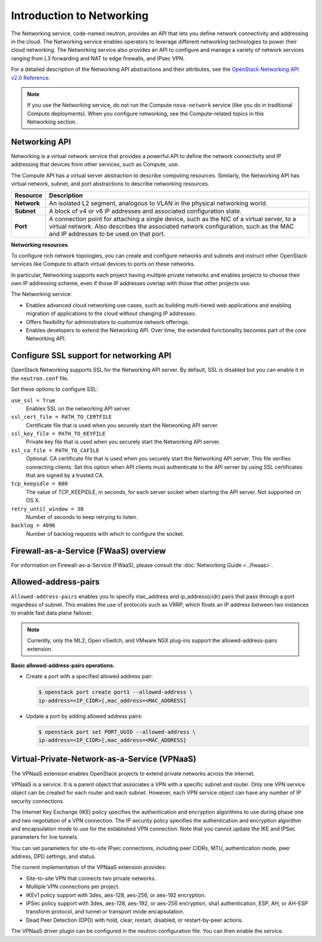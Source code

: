 ==========================
Introduction to Networking
==========================

The Networking service, code-named neutron, provides an API that lets
you define network connectivity and addressing in the cloud. The
Networking service enables operators to leverage different networking
technologies to power their cloud networking. The Networking service
also provides an API to configure and manage a variety of network
services ranging from L3 forwarding and NAT to edge firewalls, and IPsec VPN.

For a detailed description of the Networking API abstractions and their
attributes, see the `OpenStack Networking API v2.0
Reference <https://docs.openstack.org/api-ref/network/v2/>`__.

.. note::

   If you use the Networking service, do not run the Compute
   ``nova-network`` service (like you do in traditional Compute deployments).
   When you configure networking, see the Compute-related topics in this
   Networking section.

Networking API
~~~~~~~~~~~~~~

Networking is a virtual network service that provides a powerful API to
define the network connectivity and IP addressing that devices from
other services, such as Compute, use.

The Compute API has a virtual server abstraction to describe computing
resources. Similarly, the Networking API has virtual network, subnet,
and port abstractions to describe networking resources.

+---------------+-------------------------------------------------------------+
| Resource      | Description                                                 |
+===============+=============================================================+
| **Network**   | An isolated L2 segment, analogous to VLAN in the physical   |
|               | networking world.                                           |
+---------------+-------------------------------------------------------------+
| **Subnet**    | A block of v4 or v6 IP addresses and associated             |
|               | configuration state.                                        |
+---------------+-------------------------------------------------------------+
| **Port**      | A connection point for attaching a single device, such as   |
|               | the NIC of a virtual server, to a virtual network. Also     |
|               | describes the associated network configuration, such as     |
|               | the MAC and IP addresses to be used on that port.           |
+---------------+-------------------------------------------------------------+

**Networking resources**

To configure rich network topologies, you can create and configure
networks and subnets and instruct other OpenStack services like Compute
to attach virtual devices to ports on these networks.

In particular, Networking supports each project having multiple private
networks and enables projects to choose their own IP addressing scheme,
even if those IP addresses overlap with those that other projects use.

The Networking service:

-  Enables advanced cloud networking use cases, such as building
   multi-tiered web applications and enabling migration of applications
   to the cloud without changing IP addresses.

-  Offers flexibility for administrators to customize network
   offerings.

-  Enables developers to extend the Networking API. Over time, the
   extended functionality becomes part of the core Networking API.

Configure SSL support for networking API
~~~~~~~~~~~~~~~~~~~~~~~~~~~~~~~~~~~~~~~~

OpenStack Networking supports SSL for the Networking API server. By
default, SSL is disabled but you can enable it in the ``neutron.conf``
file.

Set these options to configure SSL:

``use_ssl = True``
    Enables SSL on the networking API server.

``ssl_cert_file = PATH_TO_CERTFILE``
    Certificate file that is used when you securely start the Networking
    API server.

``ssl_key_file = PATH_TO_KEYFILE``
    Private key file that is used when you securely start the Networking
    API server.

``ssl_ca_file = PATH_TO_CAFILE``
    Optional. CA certificate file that is used when you securely start
    the Networking API server. This file verifies connecting clients.
    Set this option when API clients must authenticate to the API server
    by using SSL certificates that are signed by a trusted CA.

``tcp_keepidle = 600``
    The value of TCP\_KEEPIDLE, in seconds, for each server socket when
    starting the API server. Not supported on OS X.

``retry_until_window = 30``
    Number of seconds to keep retrying to listen.

``backlog = 4096``
    Number of backlog requests with which to configure the socket.

Firewall-as-a-Service (FWaaS) overview
~~~~~~~~~~~~~~~~~~~~~~~~~~~~~~~~~~~~~~

For information on Firewall-as-a-Service (FWaaS), please consult the :doc:`Networking Guide <../fwaas>`.

Allowed-address-pairs
~~~~~~~~~~~~~~~~~~~~~

``Allowed-address-pairs`` enables you to specify
mac_address and ip_address(cidr) pairs that pass through a port regardless
of subnet. This enables the use of protocols such as VRRP, which floats
an IP address between two instances to enable fast data plane failover.

.. note::

   Currently, only the ML2, Open vSwitch, and VMware NSX plug-ins
   support the allowed-address-pairs extension.

**Basic allowed-address-pairs operations.**

- Create a port with a specified allowed address pair:

  .. code-block:: console

     $ openstack port create port1 --allowed-address \
     ip-address=<IP_CIDR>[,mac_address=<MAC_ADDRESS]

- Update a port by adding allowed address pairs:

  .. code-block:: console

     $ openstack port set PORT_UUID --allowed-address \
     ip-address=<IP_CIDR>[,mac_address=<MAC_ADDRESS]



Virtual-Private-Network-as-a-Service (VPNaaS)
~~~~~~~~~~~~~~~~~~~~~~~~~~~~~~~~~~~~~~~~~~~~~

The VPNaaS extension enables OpenStack projects to extend private networks
across the internet.

VPNaaS is a service. It is a parent object that associates a VPN
with a specific subnet and router. Only one VPN service object can be
created for each router and each subnet. However, each VPN service object
can have any number of IP security connections.

The Internet Key Exchange (IKE) policy specifies the authentication and
encryption algorithms to use during phase one and two negotiation of a VPN
connection. The IP security policy specifies the authentication and encryption
algorithm and encapsulation mode to use for the established VPN connection.
Note that you cannot update the IKE and IPSec parameters for live tunnels.

You can set parameters for site-to-site IPsec connections, including peer
CIDRs, MTU, authentication mode, peer address, DPD settings, and status.

The current implementation of the VPNaaS extension provides:

- Site-to-site VPN that connects two private networks.

- Multiple VPN connections per project.

- IKEv1 policy support with 3des, aes-128, aes-256, or aes-192 encryption.

- IPSec policy support with 3des, aes-128, aes-192, or aes-256 encryption,
  sha1 authentication, ESP, AH, or AH-ESP transform protocol, and tunnel or
  transport mode encapsulation.

- Dead Peer Detection (DPD) with hold, clear, restart, disabled, or
  restart-by-peer actions.

The VPNaaS driver plugin can be configured in the neutron configuration file.
You can then enable the service.
